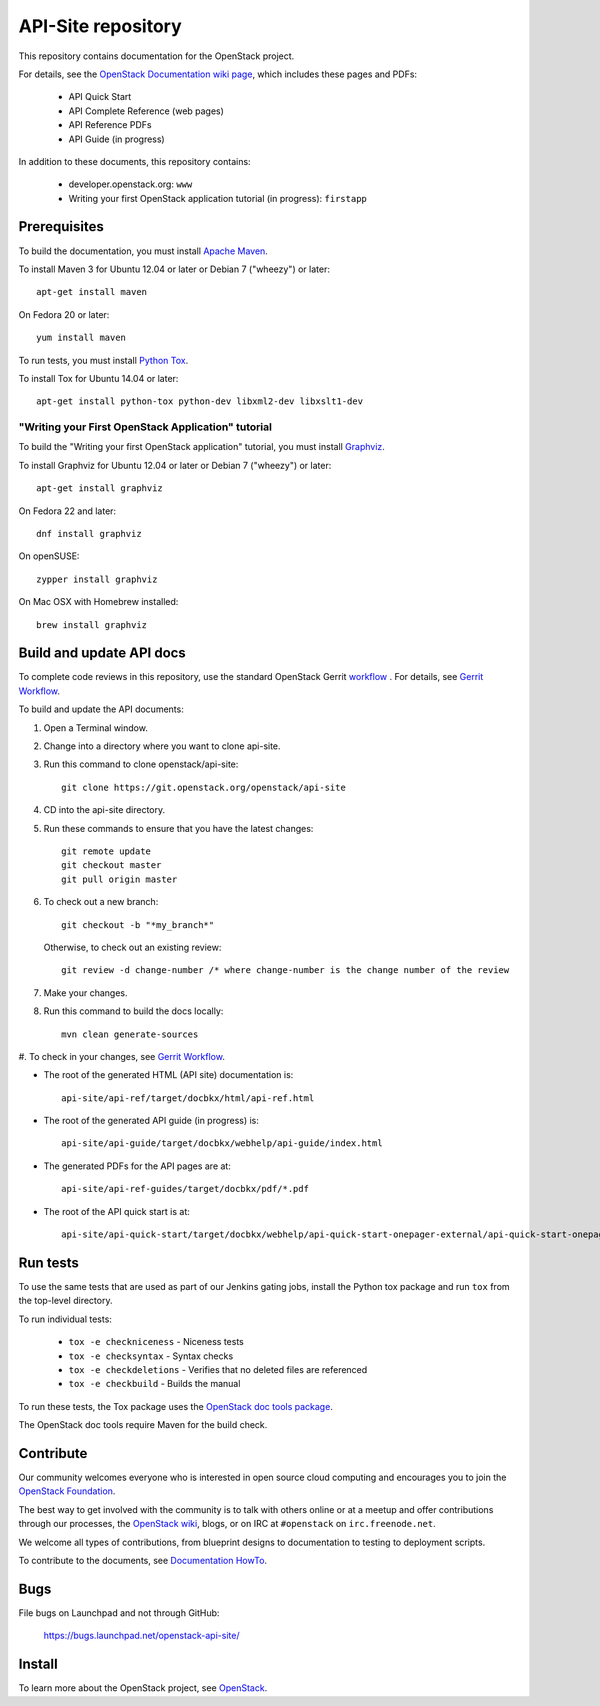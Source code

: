 API-Site repository
+++++++++++++++++++

This repository contains documentation for the OpenStack project.

For details, see the
`OpenStack Documentation wiki page <http://wiki.openstack.org/Documentation>`_,
which includes these pages and PDFs:

 * API Quick Start
 * API Complete Reference (web pages)
 * API Reference PDFs
 * API Guide (in progress)

In addition to these documents, this repository contains:

 * developer.openstack.org: ``www``
 * Writing your first OpenStack application tutorial (in progress): ``firstapp``

Prerequisites
=============

To build the documentation, you must install `Apache Maven <http://maven.apache.org/>`_.

To install Maven 3 for Ubuntu 12.04 or later or Debian 7 ("wheezy") or later::

    apt-get install maven

On Fedora 20 or later::

    yum install maven

To run tests, you must install `Python Tox <https://tox.readthedocs.org/>`_.

To install Tox for Ubuntu 14.04 or later::

    apt-get install python-tox python-dev libxml2-dev libxslt1-dev

"Writing your First OpenStack Application" tutorial
~~~~~~~~~~~~~~~~~~~~~~~~~~~~~~~~~~~~~~~~~~~~~~~~~~~

To build the "Writing your first OpenStack application" tutorial, you must
install `Graphviz <http://www.graphviz.org/>`_.

To install Graphviz for Ubuntu 12.04 or later or Debian 7 ("wheezy") or later::

    apt-get install graphviz

On Fedora 22 and later::

    dnf install graphviz

On openSUSE::

    zypper install graphviz

On Mac OSX with Homebrew installed::

    brew install graphviz

Build and update API docs
=========================

To complete code reviews in this repository, use the standard OpenStack Gerrit
`workflow <https://review.openstack.org>`_ . For details, see
`Gerrit Workflow <http://docs.openstack.org/infra/manual/developers.html#development-workflow>`_.

To build and update the API documents:

#. Open a Terminal window.

#. Change into a directory where you want to clone api-site.

#. Run this command to clone openstack/api-site::

        git clone https://git.openstack.org/openstack/api-site

#. CD into the api-site directory.

#. Run these commands to ensure that you have the latest changes::

        git remote update
        git checkout master
        git pull origin master

#. To check out a new branch::

        git checkout -b "*my_branch*"

   Otherwise, to check out an existing review::

        git review -d change-number /* where change-number is the change number of the review

#. Make your changes.

#. Run this command to build the docs locally::

        mvn clean generate-sources

#. To check in your changes, see
`Gerrit Workflow <http://docs.openstack.org/infra/manual/developers.html#development-workflow>`_.

- The root of the generated HTML (API site) documentation is::

        api-site/api-ref/target/docbkx/html/api-ref.html

- The root of the generated API guide (in progress) is::

        api-site/api-guide/target/docbkx/webhelp/api-guide/index.html

- The generated PDFs for the API pages are at::

        api-site/api-ref-guides/target/docbkx/pdf/*.pdf

- The root of the API quick start is at::

        api-site/api-quick-start/target/docbkx/webhelp/api-quick-start-onepager-external/api-quick-start-onepager.pdf


Run tests
=========

To use the same tests that are used as part of our Jenkins gating jobs,
install the Python tox package and run ``tox`` from the top-level directory.

To run individual tests:

 * ``tox -e checkniceness`` - Niceness tests
 * ``tox -e checksyntax`` - Syntax checks
 * ``tox -e checkdeletions`` - Verifies that no deleted files are referenced
 * ``tox -e checkbuild`` - Builds the manual

To run these tests, the Tox package uses the
`OpenStack doc tools package <https://github.com/openstack/openstack-doc-tools>`_.

The OpenStack doc tools require Maven for the build check.


Contribute
==========

Our community welcomes everyone who is interested in open source cloud
computing and encourages you to join the `OpenStack Foundation <http://www.openstack.org/join>`_.

The best way to get involved with the community is to talk with others online
or at a meetup and offer contributions through our processes, the
`OpenStack wiki <http://wiki.openstack.org>`_, blogs, or on IRC at ``#openstack`` on
``irc.freenode.net``.

We welcome all types of contributions, from blueprint designs to documentation
to testing to deployment scripts.

To contribute to the documents, see
`Documentation HowTo <https://wiki.openstack.org/wiki/Documentation/HowTo>`_.

Bugs
====

File bugs on Launchpad and not through GitHub:

   https://bugs.launchpad.net/openstack-api-site/


Install
=======

To learn more about the OpenStack project, see `OpenStack <http://www.openstack.org/>`_.

